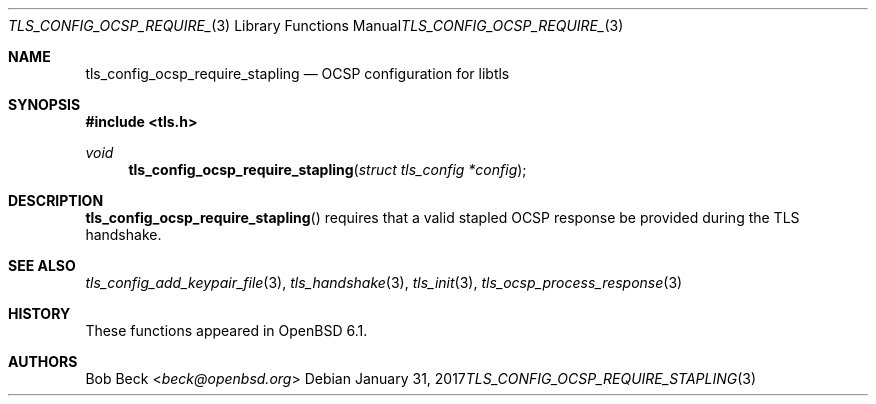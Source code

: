 .\" $OpenBSD: tls_config_ocsp_require_stapling.3,v 1.4 2017/01/31 16:18:57 beck Exp $
.\"
.\" Copyright (c) 2016 Bob Beck <beck@openbsd.org>
.\"
.\" Permission to use, copy, modify, and distribute this software for any
.\" purpose with or without fee is hereby granted, provided that the above
.\" copyright notice and this permission notice appear in all copies.
.\"
.\" THE SOFTWARE IS PROVIDED "AS IS" AND THE AUTHOR DISCLAIMS ALL WARRANTIES
.\" WITH REGARD TO THIS SOFTWARE INCLUDING ALL IMPLIED WARRANTIES OF
.\" MERCHANTABILITY AND FITNESS. IN NO EVENT SHALL THE AUTHOR BE LIABLE FOR
.\" ANY SPECIAL, DIRECT, INDIRECT, OR CONSEQUENTIAL DAMAGES OR ANY DAMAGES
.\" WHATSOEVER RESULTING FROM LOSS OF USE, DATA OR PROFITS, WHETHER IN AN
.\" ACTION OF CONTRACT, NEGLIGENCE OR OTHER TORTIOUS ACTION, ARISING OUT OF
.\" OR IN CONNECTION WITH THE USE OR PERFORMANCE OF THIS SOFTWARE.
.\"
.Dd $Mdocdate: January 31 2017 $
.Dt TLS_CONFIG_OCSP_REQUIRE_STAPLING 3
.Os
.Sh NAME
.Nm tls_config_ocsp_require_stapling
.Nd OCSP configuration for libtls
.Sh SYNOPSIS
.In tls.h
.Ft void
.Fn tls_config_ocsp_require_stapling "struct tls_config *config"
.Sh DESCRIPTION
.Fn tls_config_ocsp_require_stapling
requires that a valid stapled OCSP response be provided
during the TLS handshake.
.Sh SEE ALSO
.Xr tls_config_add_keypair_file 3 ,
.Xr tls_handshake 3 ,
.Xr tls_init 3 ,
.Xr tls_ocsp_process_response 3
.Sh HISTORY
These functions appeared in
.Ox 6.1 .
.Sh AUTHORS
.An Bob Beck Aq Mt beck@openbsd.org
